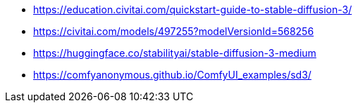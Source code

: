 


- https://education.civitai.com/quickstart-guide-to-stable-diffusion-3/
- https://civitai.com/models/497255?modelVersionId=568256
- https://huggingface.co/stabilityai/stable-diffusion-3-medium
- https://comfyanonymous.github.io/ComfyUI_examples/sd3/